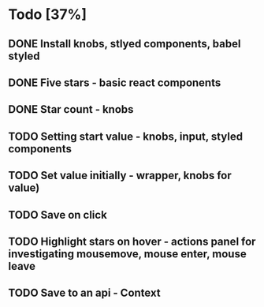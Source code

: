 * Todo [37%]
** DONE Install knobs, stlyed components, babel styled
   CLOSED: [2018-07-25 Wed 22:45]
** DONE Five stars - basic react components
   CLOSED: [2018-07-25 Wed 23:36]
** DONE Star count - knobs
   CLOSED: [2018-07-26 Thu 00:16]
** TODO Setting start value - knobs, input, styled components
** TODO Set value initially - wrapper, knobs for value)
** TODO Save on click
** TODO Highlight stars on hover - actions panel for investigating mousemove, mouse enter, mouse leave
** TODO Save to an api - Context


